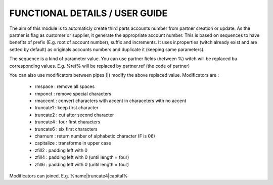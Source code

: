 FUNCTIONAL DETAILS / USER GUIDE
===============================

The aim of this module is to automaticly create third parts accounts number from partner creation or update.
As the partner is flag as customer or supplier, it generate the appropriate account number.
This is based on sequences to have benefits of prefix (E.g. root of account number), suffix and increments.
It uses ir.properties (witch already exist and are setted by default) as originals accounts numbers and duplicate it (keeping same parameters).

The sequence is a kind of parameter value. You can use partner fields (between %) witch will be replaced bu corresponding values.
E.g. %ref% will be replaced by partner.ref (the code of partner)

You can also use modificators between pipes (|) modify the above replaced value.
Modificators are : 
 * rmspace : remove all spaces
 * rmponct : remove special characters
 * rmaccent : convert characters with accent in characeters with no accent
 * truncate1 : keep first character
 * truncate2 : cut after second character
 * truncate4 : four first characters
 * truncate6 : six first characters
 * charnum : return number of alphabetic character (F is 06)
 * capitalize : transforme in upper case
 * zfill2 : padding left with 0
 * zfill4 : padding left with 0 (until length = four)
 * zfill6 : padding left with 0 (until length = four)

Modificators can joined.
E.g. %name|truncate4|capital%

